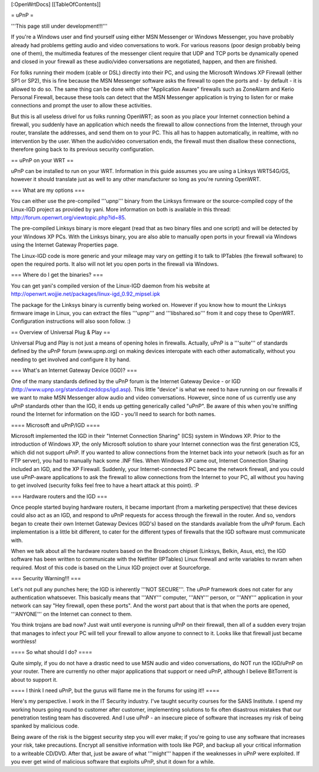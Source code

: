 [:OpenWrtDocs]
[[TableOfContents]]

= uPnP =

'''This page still under development!!!'''

If you're a Windows user and find yourself using either MSN Messenger or Windows Messenger, you have probably already had problems getting audio and video conversations
to work.  For various reasons (poor design probably being one of them), the multimedia features of the messenger client require that UDP and TCP ports be dynamically
opened and closed in your firewall as these audio/video conversations are negotiated, happen, and then are finished.  

For folks running their modem (cable or DSL) directly into their PC, and using the Microsoft Windows XP Firewall (either SP1 or SP2), this is fine because the MSN Messenger software asks the firewall to open the ports and - by default - it is allowed to do so.  The same thing can be done with other "Application Aware" firewalls such as ZoneAlarm and Kerio Personal Firewall, because these tools can detect that the MSN Messenger application is trying to listen for or make connections and prompt the user to allow these activities.

But this is all useless drivel for us folks running OpenWRT; as soon as you place your Internet connection behind a firewall, you suddenly have an application which needs the firewall to allow connections from the Internet, through your router, translate the addresses, and send them on to your PC.  This all has to happen automatically,
in realtime, with no intervention by the user.  When the audio/video conversation ends, the firewall must then disallow these connections, therefore going back to its previous security configuration.

== uPnP on your WRT ==

uPnP can be installed to run on your WRT.  Information in this guide assumes you are using a Linksys WRT54G/GS, however it should translate just as well to any other manufacturer so long as you're running OpenWRT.

=== What are my options ===

You can either use the pre-compiled '''upnp''' binary from the Linksys firmware or the source-compiled copy of the Linux-IGD project as provided by yani.  More information on both is available in this thread: http://forum.openwrt.org/viewtopic.php?id=85.

The pre-compiled Linksys binary is more elegant (read that as two binary files and one script) and will be detected by your Windows XP PCs.  With the Linksys binary, you are also able to manually open ports in your firewall via Windows using the Internet Gateway Properties page.

The Linux-IGD code is more generic and your mileage may vary on getting it to talk to IPTables (the firewall software) to open the required ports.  It also will not let you open ports in the firewall via Windows.

=== Where do I get the binaries? ===

You can get yani's compiled version of the Linux-IGD daemon from his website at http://openwrt.wojjie.net/packages/linux-igd_0.92_mipsel.ipk

The package for the Linksys binary is currently being worked on. However if you know how to mount the Linksys firmware image in Linux, you can extract the files '''upnp''' and '''libshared.so''' from it and copy these to OpenWRT.  Configuration instructions will also soon follow. :)


== Overview of Universal Plug & Play ==

Universal Plug and Play is not just a means of opening holes in firewalls.  Actually, uPnP is a '''suite''' of standards defined by the uPnP forum (www.upnp.org) on making devices interopate with  each other automatically, without you needing to get involved and configure it by hand.

=== What's an Internet Gateway Device (IGD)? ===

One of the many standards defined by the uPnP forum is the Internet Gateway Device - or IGD (http://www.upnp.org/standardizeddcps/igd.asp).  This little "device" is what we need to have running on our firewalls if we want to make MSN Messenger allow audio and video conversations.  However, since none of us currently use any uPnP standards other than the IGD, it ends up getting generically called "uPnP".  Be aware of this when you're sniffing round the Internet for information on the IGD - you'll need to search for both names.

==== Microsoft and uPnP/IGD ====

Microsoft implemented the IGD in their "Internet Connection Sharing" (ICS) system in Windows XP.  Prior to the introduction of Windows XP, the only Microsoft solution to share your Internet connection was the first generation ICS, which did not support uPnP.  If you wanted to allow connections from the Internet back into your network (such as for an FTP server), you had to manually hack some .INF files.  When Windows XP came out, Internet Connection Sharing included an IGD, and the XP Firewall. Suddenly, your Internet-connected PC became the network firewall, and you could use uPnP-aware applications to ask the firewall to allow connections from the Internet to your PC, all without you having to get involved (security folks feel free to have a heart attack at this point). :P

=== Hardware routers and the IGD ===

Once people started buying hardware routers, it became important (from a marketing perspective) that these devices could also act as an IGD, and respond to uPnP requests for access through the firewall in the router. And so, vendors began to create their own Internet Gateway Devices (IGD's) based on the standards available from the uPnP forum.  Each implementation is a little bit different, to cater for the different types of firewalls that the IGD software must communicate with.  

When we talk about all the hardware routers based on the Broadcom chipset (Linksys, Belkin, Asus, etc), the IGD software has been written to communicate with the Netfilter (IPTables) Linux firewall and write variables to nvram when required.  Most of this code is based on the Linux IGD project over at Sourceforge.

=== Security Warning!!! ===

Let's not pull any punches here; the IGD is inherently '''NOT SECURE'''.  The uPnP framework does not cater for any authentication whatsoever.  This basically means that '''ANY''' computer, '''ANY''' person, or '''ANY''' application in your network can say "Hey firewall, open these ports".  And the worst part about that is that when the ports are opened, '''ANYONE''' on the Internet can connect to them.  

You think trojans are bad now?  Just wait until everyone is running uPnP on their firewall, then all of a sudden every trojan that manages to infect your PC will tell your firewall to allow anyone to connect to it.  Looks like that firewall just became worthless!

==== So what should I do? ====

Quite simply, if you do not have a drastic need to use MSN audio and video conversations, do NOT run the IGD/uPnP on your router.  There are currently no other major applications that support or need uPnP, although I believe BitTorrent is about to support it.

==== I think I need uPnP, but the gurus will flame me in the forums for using it!! ====

Here's my perspective.  I work in the IT Security industry. I've taught security courses for the SANS Institute. I spend my working hours going round to customer after customer, implementing solutions to fix often disastrous mistakes that our penetration testing team has discovered.
And I use uPnP - an insecure piece of software that increases my risk of being spanked by malicious code.

Being aware of the risk is the biggest security step you will ever make; if you're going to use any software that increases your risk, take precautions.  Encrypt all sensitive information with tools like PGP, and backup all your critical information to a writeable CD/DVD.  After that, just be aware of what '''might''' happen if the weaknesses in uPnP were exploited.  If you ever get wind of malicious software that exploits uPnP, shut it down for a while.
